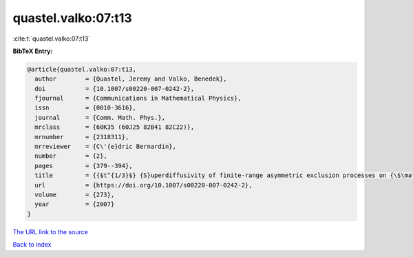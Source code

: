 quastel.valko:07:t13
====================

:cite:t:`quastel.valko:07:t13`

**BibTeX Entry:**

.. code-block:: bibtex

   @article{quastel.valko:07:t13,
     author        = {Quastel, Jeremy and Valko, Benedek},
     doi           = {10.1007/s00220-007-0242-2},
     fjournal      = {Communications in Mathematical Physics},
     issn          = {0010-3616},
     journal       = {Comm. Math. Phys.},
     mrclass       = {60K35 (60J25 82B41 82C22)},
     mrnumber      = {2318311},
     mrreviewer    = {C\'{e}dric Bernardin},
     number        = {2},
     pages         = {379--394},
     title         = {{$t^{1/3}$} {S}uperdiffusivity of finite-range asymmetric exclusion processes on {\$\mathbb{Z}\$}},
     url           = {https://doi.org/10.1007/s00220-007-0242-2},
     volume        = {273},
     year          = {2007}
   }
`The URL link to the source <https://doi.org/10.1007/s00220-007-0242-2>`_


`Back to index <../By-Cite-Keys.html>`_
